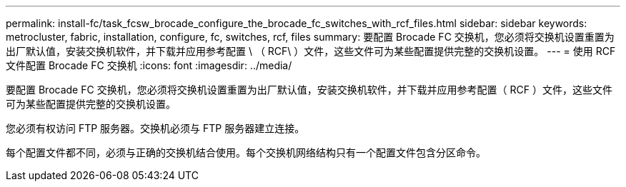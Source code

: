 ---
permalink: install-fc/task_fcsw_brocade_configure_the_brocade_fc_switches_with_rcf_files.html 
sidebar: sidebar 
keywords: metrocluster, fabric, installation, configure, fc, switches, rcf, files 
summary: 要配置 Brocade FC 交换机，您必须将交换机设置重置为出厂默认值，安装交换机软件，并下载并应用参考配置 \ （ RCF\ ）文件，这些文件可为某些配置提供完整的交换机设置。 
---
= 使用 RCF 文件配置 Brocade FC 交换机
:icons: font
:imagesdir: ../media/


[role="lead"]
要配置 Brocade FC 交换机，您必须将交换机设置重置为出厂默认值，安装交换机软件，并下载并应用参考配置（ RCF ）文件，这些文件可为某些配置提供完整的交换机设置。

您必须有权访问 FTP 服务器。交换机必须与 FTP 服务器建立连接。

每个配置文件都不同，必须与正确的交换机结合使用。每个交换机网络结构只有一个配置文件包含分区命令。
